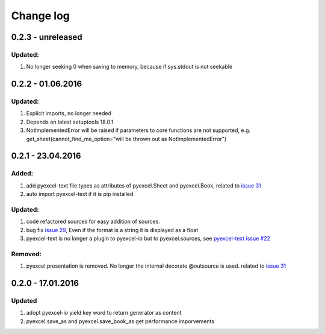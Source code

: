 Change log
================================================================================

0.2.3 - unreleased
--------------------------------------------------------------------------------

Updated:
++++++++++++++++++++++++++++++++++++++++++++++++++++++++++++++++++++++++++++++++

#. No longer seeking 0 when saving to memory, because if sys.stdout is not
   seekable

0.2.2 - 01.06.2016
--------------------------------------------------------------------------------

Updated:
++++++++++++++++++++++++++++++++++++++++++++++++++++++++++++++++++++++++++++++++

#. Explicit imports, no longer needed
#. Depends on latest setuptools 18.0.1
#. NotImplementedError will be raised if parameters to core functions are not supported, e.g. get_sheet(cannot_find_me_option="will be thrown out as NotImplementedError")

0.2.1 - 23.04.2016
--------------------------------------------------------------------------------

Added:
++++++++++++++++++++++++++++++++++++++++++++++++++++++++++++++++++++++++++++++++

#. add pyexcel-text file types as attributes of pyexcel.Sheet and pyexcel.Book, related to `issue 31 <https://github.com/pyexcel/pyexcel/issues/31>`__
#. auto import pyexcel-text if it is pip installed

Updated:
++++++++++++++++++++++++++++++++++++++++++++++++++++++++++++++++++++++++++++++++

#. code refactored sources for easy addition of sources.
#. bug fix `issue 29 <https://github.com/pyexcel/pyexcel/issues/29>`__, Even if the format is a string it is displayed as a float
#. pyexcel-text is no longer a plugin to pyexcel-io but to pyexcel.sources, see `pyexcel-text issue #22 <https://github.com/pyexcel/pyexcel-text/issues/22>`__

Removed:
++++++++++++++++++++++++++++++++++++++++++++++++++++++++++++++++++++++++++++++++
#. pyexcel.presentation is removed. No longer the internal decorate @outsource is used. related to `issue 31 <https://github.com/pyexcel/pyexcel/issues/31>`_


0.2.0 - 17.01.2016
--------------------------------------------------------------------------------

Updated
++++++++++++++++++++++++++++++++++++++++++++++++++++++++++++++++++++++++++++++++

#. adopt pyexcel-io yield key word to return generator as content
#. pyexcel.save_as and pyexcel.save_book_as get performance imporvements
